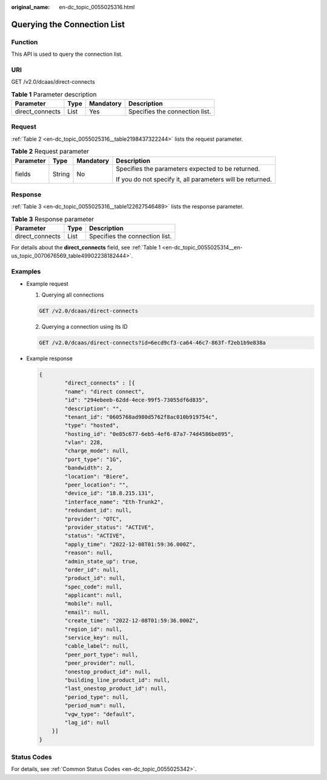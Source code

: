 :original_name: en-dc_topic_0055025316.html

.. _en-dc_topic_0055025316:

Querying the Connection List
============================

Function
--------

This API is used to query the connection list.

.. _en-dc_topic_0055025316__section23166934:

URI
---

GET /v2.0/dcaas/direct-connects

.. table:: **Table 1** Parameter description

   =============== ==== ========= ==============================
   Parameter       Type Mandatory Description
   =============== ==== ========= ==============================
   direct_connects List Yes       Specifies the connection list.
   =============== ==== ========= ==============================

Request
-------

:ref:`Table 2 <en-dc_topic_0055025316__table2198437322244>` lists the request parameter.

.. _en-dc_topic_0055025316__table2198437322244:

.. table:: **Table 2** Request parameter

   +-----------------+-----------------+-----------------+------------------------------------------------------------+
   | Parameter       | Type            | Mandatory       | Description                                                |
   +=================+=================+=================+============================================================+
   | fields          | String          | No              | Specifies the parameters expected to be returned.          |
   |                 |                 |                 |                                                            |
   |                 |                 |                 | If you do not specify it, all parameters will be returned. |
   +-----------------+-----------------+-----------------+------------------------------------------------------------+

.. _en-dc_topic_0055025316__section44370581:

Response
--------

:ref:`Table 3 <en-dc_topic_0055025316__table122627546489>` lists the response parameter.

.. _en-dc_topic_0055025316__table122627546489:

.. table:: **Table 3** Response parameter

   =============== ==== ==============================
   Parameter       Type Description
   =============== ==== ==============================
   direct_connects List Specifies the connection list.
   =============== ==== ==============================

For details about the **direct_connects** field, see :ref:`Table 1 <en-dc_topic_0055025314__en-us_topic_0070676569_table49902238182444>`.

.. _en-dc_topic_0055025316__section63790914:

Examples
--------

-  Example request

   #. Querying all connections

   .. code-block:: text

      GET /v2.0/dcaas/direct-connects

   2. Querying a connection using its ID

   .. code-block:: text

      GET /v2.0/dcaas/direct-connects?id=6ecd9cf3-ca64-46c7-863f-f2eb1b9e838a

-  .. _en-dc_topic_0055025316__li14754114114217:

   Example response

   .. code-block::

      {
              "direct_connects" : [{
              "name": "direct connect",
              "id": "294ebeeb-62dd-4ece-99f5-73055df6d835",
              "description": "",
              "tenant_id": "0605768ad980d5762f8ac010b919754c",
              "type": "hosted",
              "hosting_id": "0e85c677-6eb5-4ef6-87a7-74d4586be895",
              "vlan": 228,
              "charge_mode": null,
              "port_type": "1G",
              "bandwidth": 2,
              "location": "Biere",
              "peer_location": "",
              "device_id": "18.8.215.131",
              "interface_name": "Eth-Trunk2",
              "redundant_id": null,
              "provider": "OTC",
              "provider_status": "ACTIVE",
              "status": "ACTIVE",
              "apply_time": "2022-12-08T01:59:36.000Z",
              "reason": null,
              "admin_state_up": true,
              "order_id": null,
              "product_id": null,
              "spec_code": null,
              "applicant": null,
              "mobile": null,
              "email": null,
              "create_time": "2022-12-08T01:59:36.000Z",
              "region_id": null,
              "service_key": null,
              "cable_label": null,
              "peer_port_type": null,
              "peer_provider": null,
              "onestop_product_id": null,
              "building_line_product_id": null,
              "last_onestop_product_id": null,
              "period_type": null,
              "period_num": null,
              "vgw_type": "default",
              "lag_id": null
          }]
      }

Status Codes
------------

For details, see :ref:`Common Status Codes <en-dc_topic_0055025342>`.
